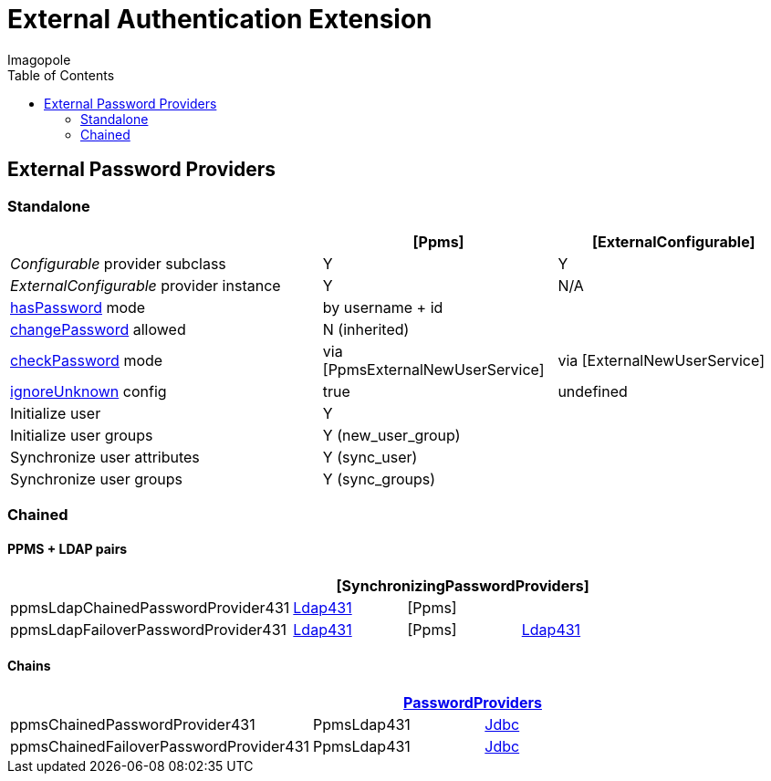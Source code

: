 = External Authentication Extension
Imagopole
:ppms_pp_url:
:extconf_pp_url:
:extuser_svc_url:
:ppmsuser_svc_url:
:sync_pp_url:
:chained_pp_url:      https://github.com/openmicroscopy/openmicroscopy/blob/v.5.0.0/components/server/src/ome/security/auth/PasswordProviders.java
:ldap431_pp_url:      https://github.com/openmicroscopy/openmicroscopy/blob/v.5.0.0/components/server/src/ome/security/auth/providers/LdapPasswordProvider431.java
:jdbc:                https://github.com/openmicroscopy/openmicroscopy/blob/v.5.0.0/components/server/src/ome/security/auth/JdbcPasswordProvider.java
:hasPassword:         https://github.com/openmicroscopy/openmicroscopy/blob/v.5.0.0/components/server/src/ome/security/auth/PasswordProvider.java#L27-L39[hasPassword]
:changePassword:      https://github.com/openmicroscopy/openmicroscopy/blob/v.5.0.0/components/server/src/ome/security/auth/PasswordProvider.java#L50-L56[changePassword]
:checkPassword:       https://github.com/openmicroscopy/openmicroscopy/blob/v.5.0.0/components/server/src/ome/security/auth/PasswordProvider.java#L41-L48[checkPassword]
:ignoreUnknown:       https://github.com/openmicroscopy/openmicroscopy/blob/v.5.0.0/components/server/src/ome/security/auth/ConfigurablePasswordProvider.java#L59-L64[ignoreUnknown]
:source-highlighter:  prettify
:icons:               font
:toc:


== External Password Providers

=== Standalone

[width="100%", cols="40,30,30", options="header"]
|================================================================================================================================================
|                                              | {ppms_pp_url}[Ppms]                                | {extconf_pp_url}[ExternalConfigurable]
|_Configurable_ provider subclass              | Y                                                  | Y
|_ExternalConfigurable_ provider instance      | Y                                                  | N/A
|{hasPassword} mode                          2+| by username + id
|{changePassword} allowed                    2+| N (inherited)
|{checkPassword} mode                          | via {ppmsuser_svc_url}[PpmsExternalNewUserService] | via {extuser_svc_url}[ExternalNewUserService]
|{ignoreUnknown} config                        | +true+                                             | undefined
|Initialize user                             2+| Y
|Initialize user groups                      2+| Y (+new_user_group+)
|Synchronize user attributes                 2+| Y (+sync_user+)
|Synchronize user groups                     2+| Y (+sync_groups+)
|================================================================================================================================================

=== Chained

==== PPMS + LDAP pairs

[width="80%", cols="4*", options="header"]
|========================================================================================================================
|                                     3+^.^| {sync_pp_url}[SynchronizingPasswordProviders]
|+ppmsLdapChainedPasswordProvider431+      | {ldap431_pp_url}[Ldap431] | {ppms_pp_url}[Ppms] |
|+ppmsLdapFailoverPasswordProvider431+     | {ldap431_pp_url}[Ldap431] | {ppms_pp_url}[Ppms] | {ldap431_pp_url}[Ldap431]
|========================================================================================================================

==== Chains

[width="80%", cols="3*", options="header"]
|===================================================================================================
|                                     2+^.^| {chained_pp_url}[PasswordProviders]
|+ppmsChainedPasswordProvider431+          | PpmsLdap431  | {jdbc}[Jdbc]
|+ppmsChainedFailoverPasswordProvider431+  | PpmsLdap431  | {jdbc}[Jdbc]
|===================================================================================================

